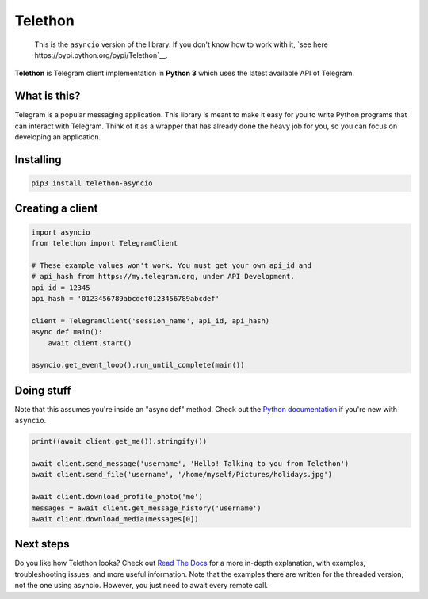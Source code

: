 Telethon
========
.. epigraph::

    This is the ``asyncio`` version of the library. If you don't know how
    to work with it, `see here https://pypi.python.org/pypi/Telethon`__.

**Telethon** is Telegram client implementation in **Python 3** which uses
the latest available API of Telegram.


What is this?
-------------

Telegram is a popular messaging application. This library is meant
to make it easy for you to write Python programs that can interact
with Telegram. Think of it as a wrapper that has already done the
heavy job for you, so you can focus on developing an application.


Installing
----------

.. code:: sh

  pip3 install telethon-asyncio


Creating a client
-----------------

.. code:: python

  import asyncio
  from telethon import TelegramClient

  # These example values won't work. You must get your own api_id and
  # api_hash from https://my.telegram.org, under API Development.
  api_id = 12345
  api_hash = '0123456789abcdef0123456789abcdef'

  client = TelegramClient('session_name', api_id, api_hash)
  async def main():
      await client.start()

  asyncio.get_event_loop().run_until_complete(main())

Doing stuff
-----------

Note that this assumes you're inside an "async def" method. Check out the
`Python documentation <https://docs.python.org/3/library/asyncio-dev.html>`_
if you're new with ``asyncio``.

.. code:: python

  print((await client.get_me()).stringify())

  await client.send_message('username', 'Hello! Talking to you from Telethon')
  await client.send_file('username', '/home/myself/Pictures/holidays.jpg')

  await client.download_profile_photo('me')
  messages = await client.get_message_history('username')
  await client.download_media(messages[0])


Next steps
----------

Do you like how Telethon looks? Check out
`Read The Docs <http://telethon.rtfd.io/>`_
for a more in-depth explanation, with examples, troubleshooting issues,
and more useful information. Note that the examples there are written for
the threaded version, not the one using asyncio. However, you just need to
await every remote call.


